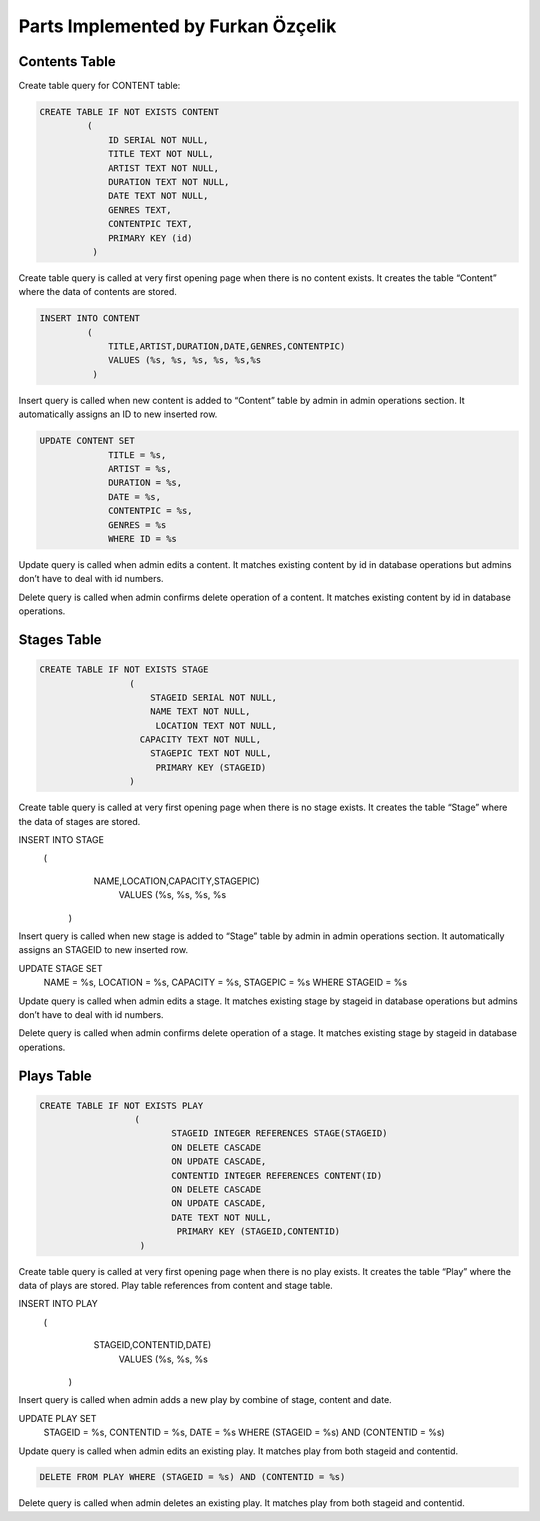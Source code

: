 Parts Implemented by Furkan Özçelik
===================================
Contents Table
-----------
Create table query for CONTENT table:

.. code-block:: sql
  
  CREATE TABLE IF NOT EXISTS CONTENT
           (
               ID SERIAL NOT NULL,
               TITLE TEXT NOT NULL,
               ARTIST TEXT NOT NULL,
               DURATION TEXT NOT NULL,
               DATE TEXT NOT NULL,
               GENRES TEXT,
               CONTENTPIC TEXT,
               PRIMARY KEY (id)
            )

Create table query is called at very first opening page when there is no content exists. It creates the table “Content” where the data of contents are stored.

.. code-block:: sql

  INSERT INTO CONTENT
           (
               TITLE,ARTIST,DURATION,DATE,GENRES,CONTENTPIC)
               VALUES (%s, %s, %s, %s, %s,%s
            )
           
Insert query is called when new content is added to “Content” table by admin in admin operations section. It automatically assigns an ID to new inserted row.

.. code-block:: sql

  UPDATE CONTENT SET
               TITLE = %s,
               ARTIST = %s,
               DURATION = %s,
               DATE = %s,
               CONTENTPIC = %s,
               GENRES = %s
               WHERE ID = %s
               
Update query is called when admin edits a content. It matches existing content by id in database operations but admins don’t have to deal with id numbers.

.. code-block:: sql
  DELETE FROM CONTENT WHERE ID = %s
  
Delete query is called when admin confirms delete operation of a content. It matches existing content by id in database operations.

Stages Table
-----------
.. code-block:: sql

  CREATE TABLE IF NOT EXISTS STAGE
                   (
                       STAGEID SERIAL NOT NULL,
                       NAME TEXT NOT NULL,
                        LOCATION TEXT NOT NULL,
                     CAPACITY TEXT NOT NULL,
                       STAGEPIC TEXT NOT NULL,
                        PRIMARY KEY (STAGEID)
                   )

Create table query is called at very first opening page when there is no stage exists. It creates the table “Stage” where the data of stages are stored.

.. code-block:: sql
  
INSERT INTO STAGE
          (
               NAME,LOCATION,CAPACITY,STAGEPIC)
                 VALUES (%s, %s, %s, %s
            )

Insert query is called when new stage is added to “Stage” table by admin in admin operations section. It automatically assigns an STAGEID to new inserted row.

.. code-block:: sql
  
UPDATE STAGE SET
                   NAME = %s,
                   LOCATION = %s,
                   CAPACITY = %s,
                   STAGEPIC = %s
                   WHERE STAGEID = %s

Update query is called when admin edits a stage. It matches existing stage by stageid in database operations but admins don’t have to deal with id numbers.

.. code-block:: sql
  DELETE FROM STAGE WHERE STAGEID = %s
  
Delete query is called when admin confirms delete operation of a stage. It matches existing stage by stageid in database operations.


Plays Table
-----------

.. code-block:: sql

  CREATE TABLE IF NOT EXISTS PLAY
                    (
                           STAGEID INTEGER REFERENCES STAGE(STAGEID)
                           ON DELETE CASCADE
                           ON UPDATE CASCADE,
                           CONTENTID INTEGER REFERENCES CONTENT(ID)
                           ON DELETE CASCADE
                           ON UPDATE CASCADE,
                           DATE TEXT NOT NULL,
                            PRIMARY KEY (STAGEID,CONTENTID)
                     )
                     
Create table query is called at very first opening page when there is no play exists. It creates the table “Play” where the data of plays are stored. Play table references from content and stage table.  


.. code-block:: sql
  
INSERT INTO PLAY
              (
                   STAGEID,CONTENTID,DATE)
                     VALUES (%s, %s, %s
                )

Insert query is called when admin adds a new play by combine of stage, content and date.


.. code-block:: sql
  
UPDATE PLAY SET
                   STAGEID = %s,
                   CONTENTID = %s,
                   DATE = %s
                   WHERE (STAGEID = %s) AND (CONTENTID = %s)

Update query is called when admin edits an existing play. It matches play from both stageid and contentid.

.. code-block:: sql

  DELETE FROM PLAY WHERE (STAGEID = %s) AND (CONTENTID = %s)
  
Delete query is called when admin deletes an existing play. It matches play from both stageid and contentid.
